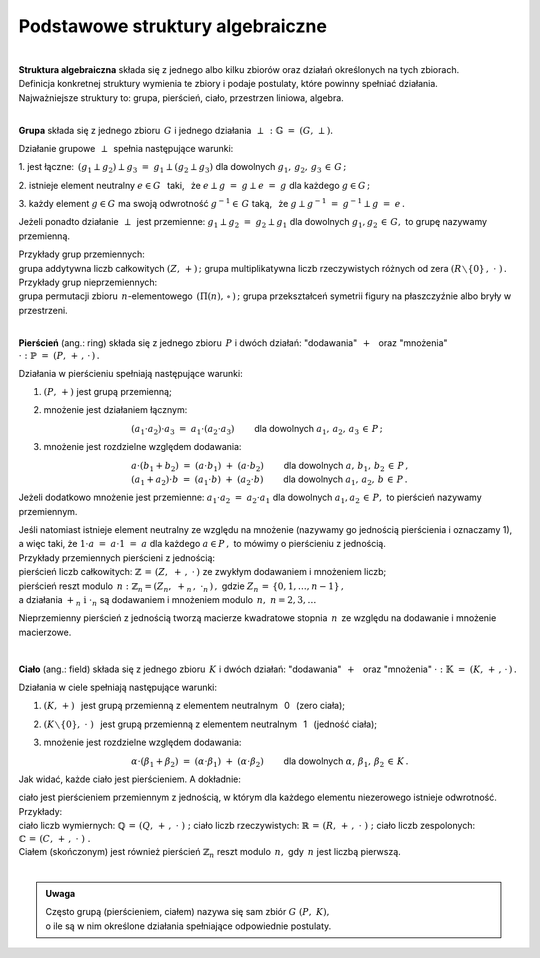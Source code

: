 .. -*- coding: utf-8 -*-

Podstawowe struktury algebraiczne
---------------------------------
|

| **Struktura algebraiczna** składa się z jednego albo kilku zbiorów oraz działań określonych na tych zbiorach.
| Definicja konkretnej struktury wymienia te zbiory i podaje postulaty, które powinny spełniać działania.

| Najważniejsze struktury to: :math:`\ ` grupa, :math:`\ ` pierścień, :math:`\ ` ciało, :math:`\ ` przestrzen liniowa,  :math:`\ ` algebra.
|

**Grupa** składa się z jednego zbioru :math:`\,G\ ` i :math:`\ ` jednego działania :math:`\,\perp\,:\ \ \mathbb{G}\;=\;(G,\,\perp).`

Działanie grupowe :math:`\,\perp\,` spełnia następujące warunki:

:math:`\ \ \ ` 1. :math:`\ \ ` jest łączne: :math:`\ \,(g_1\perp g_2)\perp g_3 \ =\ g_1\perp (g_2\perp g_3)\ \ ` 
dla dowolnych :math:`\ g_1,\,g_2,\,g_3\,\in\,G\,;`

:math:`\ \ \ ` 2. :math:`\ \ ` istnieje element neutralny :math:`\ e\in G\ \,`  
taki, :math:`\,` że :math:`\ e\perp g\ =\ g \perp e\ =\ g \ \ ` dla każdego :math:`\ g  \in G\,;`

:math:`\ \ \ ` 3. :math:`\ \ ` każdy element :math:`\ g \in G\ ` ma swoją odwrotność :math:`\ g^{-1}\in\,G\ ` 
taką, :math:`\,` że :math:`\ g \perp g^{-1}\ =\ g^{-1}\perp g\ =\ e\,.`

Jeżeli ponadto działanie :math:`\,\perp\,` jest przemienne:  :math:`\ \; g_1\perp g_2 \ =\ g_2\perp g_1\ ` 
dla dowolnych :math:`\ g_1, g_2\,\in\,G,\ ` to grupę nazywamy przemienną.

| Przykłady grup przemiennych:
| grupa addytywna liczb całkowitych :math:`\ (Z,\,+)\,;\ \ ` 
  grupa multiplikatywna liczb rzeczywistych różnych od zera :math:`\ (R\smallsetminus\{0\}\,,\;\cdot\ )\,.`

| Przykłady grup nieprzemiennych:
| grupa permutacji zbioru :math:`\,n`-elementowego :math:`\,(\Pi(n),\,\circ\,)\,;\ \ ` 
  grupa przekształceń symetrii figury na płaszczyźnie albo bryły w przestrzeni.

| 

**Pierścień** (ang.: ring) składa się z jednego zbioru :math:`\,P\ ` i :math:`\ ` dwóch działań:
:math:`\ ` "dodawania" :math:`\,+\ \,` oraz :math:`\ ` "mnożenia" :math:`\ \cdot\ :\ \ \mathbb{P}\;=\;(P,\,+\,,\,\cdot\,)\,.`

Działania w pierścieniu spełniają następujące warunki:

1. :math:`\ ` :math:`(P,\,+)\ ` jest grupą przemienną;

2. :math:`\ ` mnożenie jest działaniem łącznym:
 
   :math:`\qquad\qquad\qquad\qquad\qquad (a_1\cdot a_2)\cdot a_3 \ =\ a_1\cdot (a_2\cdot a_3)\qquad` 
   dla dowolnych :math:`\ a_1,\,a_2,\,a_3\,\in\,P\,;`

3. :math:`\ ` mnożenie jest rozdzielne względem dodawania:
 
   | :math:`\qquad\qquad\qquad\qquad\qquad a\cdot(b_1+b_2)\ =\ (a\cdot b_1)\ +\ (a\cdot b_2) \qquad` dla dowolnych :math:`\ a,\,b_1,\,b_2\,\in\, P\,,`
   | :math:`\qquad\qquad\qquad\qquad\qquad (a_1+a_2)\cdot b\ =\ (a_1\cdot b)\ +\ (a_2\cdot b)\qquad` dla dowolnych :math:`\ a_1,\,a_2,\,b\,\in\, P\,.`

Jeżeli dodatkowo :math:`\ ` mnożenie :math:`\ ` jest przemienne:  :math:`\ \; a_1\cdot a_2 \ =\ a_2\cdot a_1\ ` 
dla dowolnych :math:`\ a_1, a_2\,\in\,P,\ ` to pierścień nazywamy przemiennym.

| Jeśli natomiast istnieje element neutralny ze względu na mnożenie
  :math:`\ ` (nazywamy go jednością pierścienia i oznaczamy 1),
| a więc taki, :math:`\ ` że :math:`\ \ 1\cdot a\ =\ a\cdot 1\ =\ a\ \ ` dla każdego :math:`\ a\in P\,,\ `
  to mówimy o pierścieniu z jednością.

| Przykłady przemiennych pierścieni z jednością:

| pierścień liczb całkowitych: :math:`\ \ \mathbb{Z} \,=\, (Z,\ +\,,\ \cdot\,)\ \ ` ze zwykłym dodawaniem i mnożeniem liczb;

| pierścień reszt modulo :math:`\,n:\ \ \mathbb{Z}_n = (Z_n,\ +_n\,,\ \cdot_n\,)\,,\ ` 
  gdzie :math:`\ Z_n\,=\,\{0,1,\ldots,n-1\}\,,\ `
| a działania :math:`\ +_n\ \text{i} \ \cdot_n\ ` są dodawaniem  i  mnożeniem modulo :math:`\,n,\ \ n=2,3,\ldots`

Nieprzemienny pierścień z jednością tworzą macierze kwadratowe stopnia :math:`\,n\,` ze względu na dodawanie i mnożenie macierzowe.

|

**Ciało** (ang.: field) składa się z jednego zbioru :math:`\,K\ ` i :math:`\ ` dwóch działań:
:math:`\ ` "dodawania" :math:`\,+\ \,` oraz :math:`\ ` "mnożenia" :math:`\ \cdot\ :\ \ \mathbb{K}\;=\;(K,\,+\,,\,\cdot\,)\,.`

Działania w ciele spełniają następujące warunki:

1. :math:`\ ` :math:`(K,\,+)\ \,` jest grupą przemienną z elementem neutralnym :math:`\,` 0 :math:`\,` (zero ciała);

2. :math:`\ ` :math:`(K\smallsetminus\{0\},\ \cdot\;)\ \,` jest grupą przemienną z elementem neutralnym :math:`\,` 1 :math:`\,` (jedność ciała);

3. :math:`\ ` mnożenie jest rozdzielne względem dodawania:
   
   :math:`\qquad\qquad\qquad\qquad\qquad\alpha\cdot(\beta_1+\beta_2)\ =\ (\alpha\cdot \beta_1)\ +\ (\alpha\cdot \beta_2)\qquad`
   dla dowolnych :math:`\ \alpha,\,\beta_1,\,\beta_2\,\in\, K\,.`

Jak widać, każde ciało jest pierścieniem. :math:`\ ` A dokładnie:

| ciało jest pierścieniem przemiennym z jednością, w którym dla każdego elementu niezerowego istnieje odwrotność.

| Przykłady:
| ciało liczb wymiernych: :math:`\ \mathbb{Q}\,=\,(Q,\,+\,,\;\cdot\;)\;;\ ` 
  ciało liczb rzeczywistych: :math:`\ \mathbb{R}\,=\,(R,\,+\,,\;\cdot\;)\;;\ `
  ciało liczb zespolonych: :math:`\ \mathbb{C}\,=\,(C,\,+\,,\;\cdot\;)\;.`

| Ciałem (skończonym) jest również pierścień :math:`\ \mathbb{Z}_n\ ` 
  reszt modulo :math:`\,n,\ ` gdy :math:`\,n\ ` jest liczbą pierwszą.

|

.. admonition:: Uwaga

   | Często grupą (pierścieniem, ciałem) nazywa się sam zbiór :math:`\ G\ (P,\ K),\ ` 
   | o ile są w nim określone działania spełniające odpowiednie postulaty.

